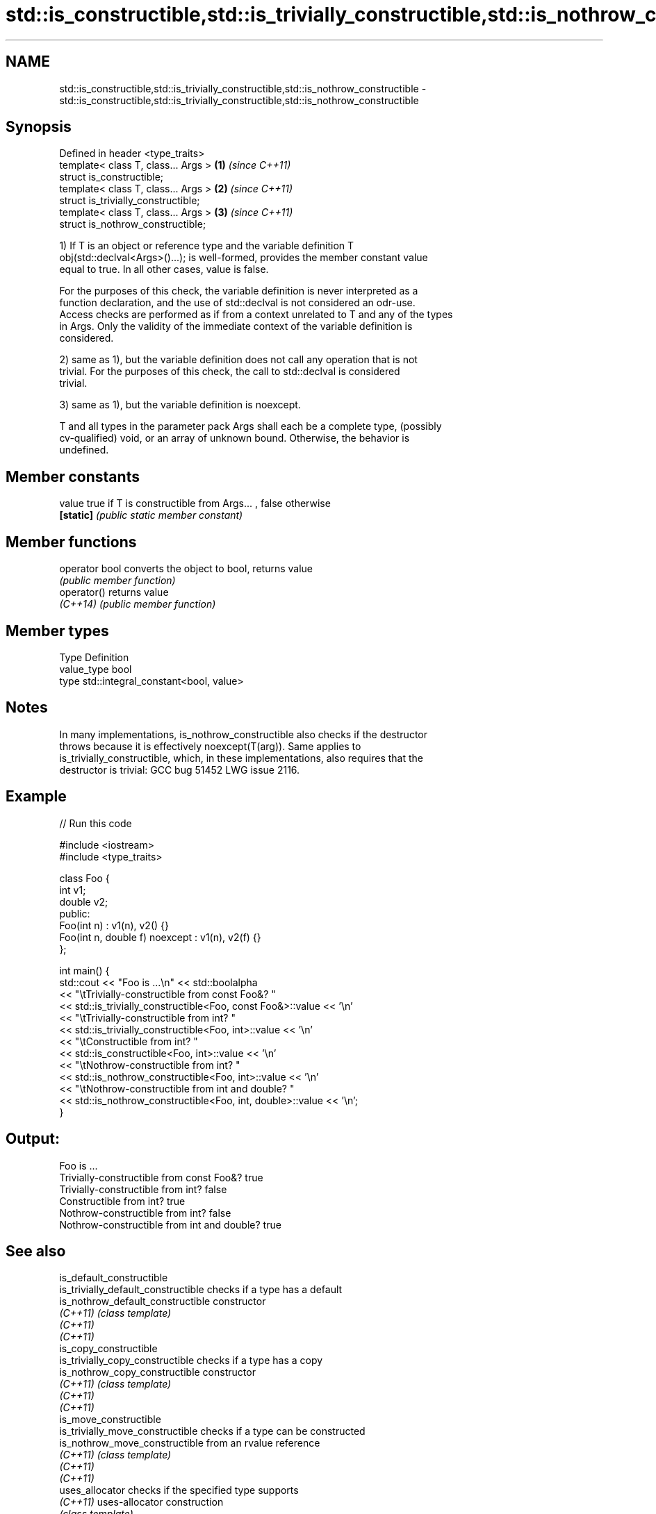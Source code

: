 .TH std::is_constructible,std::is_trivially_constructible,std::is_nothrow_constructible 3 "2017.04.02" "http://cppreference.com" "C++ Standard Libary"
.SH NAME
std::is_constructible,std::is_trivially_constructible,std::is_nothrow_constructible \- std::is_constructible,std::is_trivially_constructible,std::is_nothrow_constructible

.SH Synopsis
   Defined in header <type_traits>
   template< class T, class... Args > \fB(1)\fP \fI(since C++11)\fP
   struct is_constructible;
   template< class T, class... Args > \fB(2)\fP \fI(since C++11)\fP
   struct is_trivially_constructible;
   template< class T, class... Args > \fB(3)\fP \fI(since C++11)\fP
   struct is_nothrow_constructible;

   1) If T is an object or reference type and the variable definition T
   obj(std::declval<Args>()...); is well-formed, provides the member constant value
   equal to true. In all other cases, value is false.

   For the purposes of this check, the variable definition is never interpreted as a
   function declaration, and the use of std::declval is not considered an odr-use.
   Access checks are performed as if from a context unrelated to T and any of the types
   in Args. Only the validity of the immediate context of the variable definition is
   considered.

   2) same as 1), but the variable definition does not call any operation that is not
   trivial. For the purposes of this check, the call to std::declval is considered
   trivial.

   3) same as 1), but the variable definition is noexcept.

   T and all types in the parameter pack Args shall each be a complete type, (possibly
   cv-qualified) void, or an array of unknown bound. Otherwise, the behavior is
   undefined.

.SH Member constants

   value    true if T is constructible from Args... , false otherwise
   \fB[static]\fP \fI(public static member constant)\fP

.SH Member functions

   operator bool converts the object to bool, returns value
                 \fI(public member function)\fP
   operator()    returns value
   \fI(C++14)\fP       \fI(public member function)\fP

.SH Member types

   Type       Definition
   value_type bool
   type       std::integral_constant<bool, value>

.SH Notes

   In many implementations, is_nothrow_constructible also checks if the destructor
   throws because it is effectively noexcept(T(arg)). Same applies to
   is_trivially_constructible, which, in these implementations, also requires that the
   destructor is trivial: GCC bug 51452 LWG issue 2116.

.SH Example

   
// Run this code

 #include <iostream>
 #include <type_traits>
  
 class Foo {
     int v1;
     double v2;
  public:
     Foo(int n) : v1(n), v2() {}
     Foo(int n, double f) noexcept : v1(n), v2(f) {}
 };
  
 int main() {
     std::cout << "Foo is ...\\n" << std::boolalpha
               << "\\tTrivially-constructible from const Foo&? "
               << std::is_trivially_constructible<Foo, const Foo&>::value << '\\n'
               << "\\tTrivially-constructible from int? "
               << std::is_trivially_constructible<Foo, int>::value << '\\n'
               << "\\tConstructible from int? "
               << std::is_constructible<Foo, int>::value << '\\n'
               << "\\tNothrow-constructible from int? "
               << std::is_nothrow_constructible<Foo, int>::value << '\\n'
               << "\\tNothrow-constructible from int and double? "
               << std::is_nothrow_constructible<Foo, int, double>::value << '\\n';
 }

.SH Output:

 Foo is ...
         Trivially-constructible from const Foo&? true
         Trivially-constructible from int? false
         Constructible from int? true
         Nothrow-constructible from int? false
         Nothrow-constructible from int and double? true

.SH See also

   is_default_constructible
   is_trivially_default_constructible              checks if a type has a default
   is_nothrow_default_constructible                constructor
   \fI(C++11)\fP                                         \fI(class template)\fP 
   \fI(C++11)\fP
   \fI(C++11)\fP
   is_copy_constructible
   is_trivially_copy_constructible                 checks if a type has a copy
   is_nothrow_copy_constructible                   constructor
   \fI(C++11)\fP                                         \fI(class template)\fP 
   \fI(C++11)\fP
   \fI(C++11)\fP
   is_move_constructible
   is_trivially_move_constructible                 checks if a type can be constructed
   is_nothrow_move_constructible                   from an rvalue reference
   \fI(C++11)\fP                                         \fI(class template)\fP 
   \fI(C++11)\fP
   \fI(C++11)\fP
   uses_allocator                                  checks if the specified type supports
   \fI(C++11)\fP                                         uses-allocator construction
                                                   \fI(class template)\fP 
   std::experimental::is_constructible_v           variable template alias of
   (library fundamentals TS)                       std::is_constructible::value
                                                   (variable template) 
   std::experimental::is_trivially_constructible_v variable template alias of
   (library fundamentals TS)                       std::is_trivially_constructible::value
                                                   (variable template) 
   std::experimental::is_nothrow_constructible_v   variable template alias of
   (library fundamentals TS)                       std::is_nothrow_constructible::value
                                                   (variable template) 
